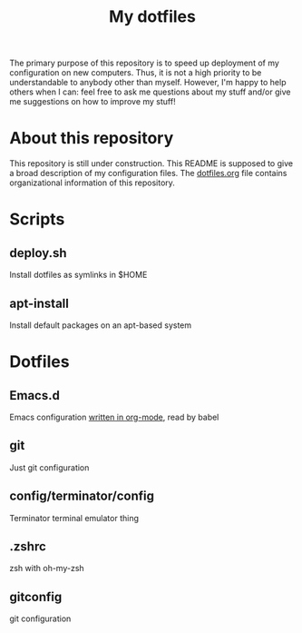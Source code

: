 #+Title: My dotfiles
The primary purpose of this repository is to speed up deployment of my
configuration on new computers. Thus, it is not a high priority to be
understandable to anybody other than myself. However, I'm happy to help others
when I can: feel free to ask me questions about my stuff and/or give me
suggestions on how to improve my stuff!
* About this repository
  This repository is still under construction. This README is supposed to give a
  broad description of my configuration files. The [[file:dotfiles.org][dotfiles.org]] file contains
  organizational information of this repository.
* Scripts
** deploy.sh
   Install dotfiles as symlinks in $HOME
** apt-install
   Install default packages on an apt-based system
* Dotfiles
** Emacs.d
   Emacs configuration [[file:.emacs.d/configuration.org][written in org-mode]], read by babel
** git
   Just git configuration
** config/terminator/config
   Terminator terminal emulator thing
** .zshrc
   zsh with oh-my-zsh
** gitconfig
   git configuration
